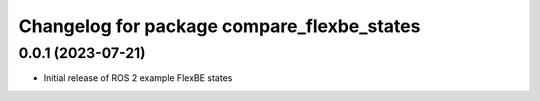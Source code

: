 ^^^^^^^^^^^^^^^^^^^^^^^^^^^^^^^^^^^^^^^^^^^^^^^^^^^^^^^^^^
Changelog for package compare_flexbe_states
^^^^^^^^^^^^^^^^^^^^^^^^^^^^^^^^^^^^^^^^^^^^^^^^^^^^^^^^^^

0.0.1 (2023-07-21)
------------------
* Initial release of ROS 2 example FlexBE states